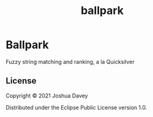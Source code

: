 #+TITLE: ballpark
#+PROPERTY: header-args:clojure  :exports both :results output :wrap example
#+OPTIONS: toc:nil

* Ballpark

Fuzzy string matching and ranking, a la Quicksilver

** License
:PROPERTIES:
:CUSTOM_ID: license
:END:

Copyright © 2021 Joshua Davey

Distributed under the Eclipse Public License version 1.0.

